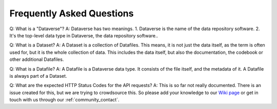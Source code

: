.. _community_faq:

Frequently Asked Questions
==================================

Q: What is a "Dataverse"?
A: Dataverse has two meanings. 1. Dataverse is the name of the data repository software. 2. It's the top-level data type in Dataverse, the data repository software..

Q: What is a Dataset?
A: A Dataset is a collection of Datafiles. This means, it is not just the
data itself, as the term is often used for, but it is the whole collection
of data. This includes the data itself, but also the documentation, the
codebook or other additional Datafiles.

Q: What is a Datafile?
A: A Datafile is a Dataverse data type. It consists of the file itself, and
the metadata of it. A Datafile is always part of a Dataset.

Q: What are the expected HTTP Status Codes for the API requests?
A: This is so far not really documented. There is an issue created for this,
but we are trying to crowdsource this. So please add your knowledge to our
`Wiki page <https://github.com/AUSSDA/pyDataverse/wiki/API-Responses>`_
or get in touch with us through our :ref:`community_contact`.
